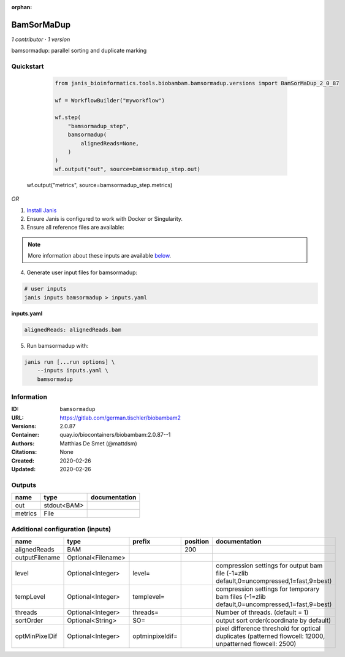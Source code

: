 :orphan:

BamSorMaDup
=========================

*1 contributor · 1 version*

bamsormadup: parallel sorting and duplicate marking

Quickstart
-----------

    .. code-block:: python

       from janis_bioinformatics.tools.biobambam.bamsormadup.versions import BamSorMaDup_2_0_87

       wf = WorkflowBuilder("myworkflow")

       wf.step(
           "bamsormadup_step",
           bamsormadup(
               alignedReads=None,
           )
       )
       wf.output("out", source=bamsormadup_step.out)
   wf.output("metrics", source=bamsormadup_step.metrics)
    

*OR*

1. `Install Janis </tutorials/tutorial0.html>`_

2. Ensure Janis is configured to work with Docker or Singularity.

3. Ensure all reference files are available:

.. note:: 

   More information about these inputs are available `below <#additional-configuration-inputs>`_.



4. Generate user input files for bamsormadup:

.. code-block:: bash

   # user inputs
   janis inputs bamsormadup > inputs.yaml



**inputs.yaml**

.. code-block:: yaml

       alignedReads: alignedReads.bam




5. Run bamsormadup with:

.. code-block:: bash

   janis run [...run options] \
       --inputs inputs.yaml \
       bamsormadup





Information
------------


:ID: ``bamsormadup``
:URL: `https://gitlab.com/german.tischler/biobambam2 <https://gitlab.com/german.tischler/biobambam2>`_
:Versions: 2.0.87
:Container: quay.io/biocontainers/biobambam:2.0.87--1
:Authors: Matthias De Smet (@mattdsm)
:Citations: None
:Created: 2020-02-26
:Updated: 2020-02-26



Outputs
-----------

=======  ===========  ===============
name     type         documentation
=======  ===========  ===============
out      stdout<BAM>
metrics  File
=======  ===========  ===============



Additional configuration (inputs)
---------------------------------

==============  ==================  ===============  ==========  =========================================================================================================
name            type                prefix             position  documentation
==============  ==================  ===============  ==========  =========================================================================================================
alignedReads    BAM                                         200
outputFilename  Optional<Filename>
level           Optional<Integer>   level=                       compression settings for output bam file (-1=zlib default,0=uncompressed,1=fast,9=best)
tempLevel       Optional<Integer>   templevel=                   compression settings for temporary bam files (-1=zlib default,0=uncompressed,1=fast,9=best)
threads         Optional<Integer>   threads=                     Number of threads. (default = 1)
sortOrder       Optional<String>    SO=                          output sort order(coordinate by default)
optMinPixelDif  Optional<Integer>   optminpixeldif=              pixel difference threshold for optical duplicates (patterned flowcell: 12000, unpatterned flowcell: 2500)
==============  ==================  ===============  ==========  =========================================================================================================

